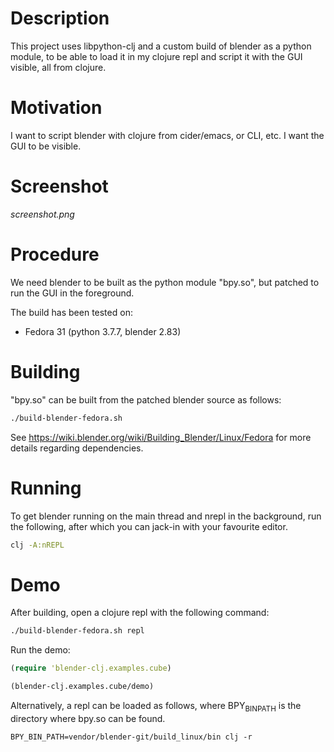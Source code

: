 * Description

This project uses libpython-clj and a custom build of blender as a python module, to be able to load it
in my clojure repl and script it with the GUI visible, all from clojure.

* Motivation

I want to script blender with clojure from cider/emacs, or CLI, etc. I want the GUI to be visible.

* Screenshot

[[screenshot.png]]

* Procedure

We need blender to be built as the python module "bpy.so", but patched to run the GUI in the foreground.

The build has been tested on:

- Fedora 31 (python 3.7.7, blender 2.83)

* Building

"bpy.so" can be built from the patched blender source as follows:

#+BEGIN_SRC sh
./build-blender-fedora.sh
#+END_SRC

See https://wiki.blender.org/wiki/Building_Blender/Linux/Fedora for more details regarding dependencies.

* Running

To get blender running on the main thread and nrepl in the background, run the following, after which
you can jack-in with your favourite editor.

#+BEGIN_SRC sh
clj -A:nREPL
#+END_SRC

* Demo

After building, open a clojure repl with the following command:

#+BEGIN_SRC sh
./build-blender-fedora.sh repl
#+END_SRC

Run the demo:

#+BEGIN_SRC clojure
(require 'blender-clj.examples.cube)

(blender-clj.examples.cube/demo)
#+END_SRC

Alternatively, a repl can be loaded as follows, where BPY_BIN_PATH is the directory where bpy.so can be found.

#+BEGIN_SRC
BPY_BIN_PATH=vendor/blender-git/build_linux/bin clj -r
#+END_SRC
